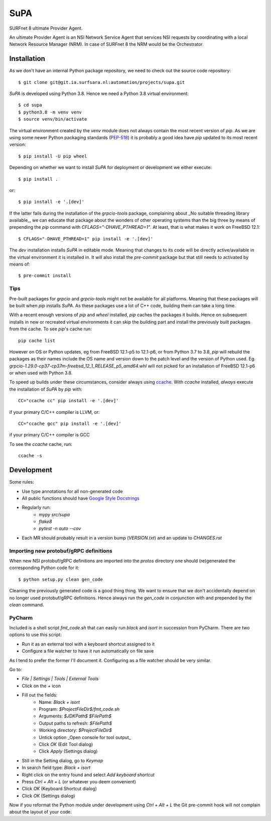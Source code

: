 SuPA
====

SURFnet 8 ultimate Provider Agent.

An ultimate Provider Agent is an NSI Network Service Agent that services NSI requests by coordinating with a local
Network Resource Manager (NRM). In case of SURFnet 8 the NRM would be the Orchestrator.

Installation
------------

As we don't have an internal Python package repository, we need to check out the source code repository::

    $ git clone git@git.ia.surfsara.nl:automation/projects/supa.git

`SuPA` is developed using Python 3.8. Hence we need a Python 3.8 virtual environment::

    $ cd supa
    $ python3.8 -m venv venv
    $ source venv/bin/activate

The virtual environment created by the `venv` module does not always contain the most recent version of `pip`. As we
are using some newer Python packaging standards (`PEP-518 <https://www.python.org/dev/peps/pep-0518/>`_) it is
probably a good idea have `pip` updated to its most recent version::

    $ pip install -U pip wheel

Depending on whether we want to install `SuPA` for deployment or development we either execute::

    $ pip install .

or::

    $ pip install -e '.[dev]'

If the latter fails during the installation of the `grpcio-tools` package, complaining about _No suitable threading
library available_, we can educate that package about the wonders of other operating systems than the big three by means
of prepending the `pip` command with `CFLAGS="-DHAVE_PTHREAD=1"`. At least, that is what makes it work on FreeBSD 12.1::

    $ CFLAGS="-DHAVE_PTHREAD=1" pip install -e '.[dev]'

The `dev` installation installs `SuPA` in editable mode. Meaning that changes to its code will be directly
active/available in the virtual environment it is installed in. It will also install the `pre-commit` package but that
still needs to activated by means of::

    $ pre-commit install

Tips
++++

Pre-built packages for `grpcio` and `grpcio-tools` might not be available for all platforms. Meaning that these packages
will be built when `pip` installs `SuPA`. As these packages use a lot of C++ code, building them can take a long
time.

With a recent enough versions of `pip` and `wheel` installed, `pip` caches the packages it builds. Hence on subsequent
installs in new or recreated virtual environments it can skip the building part and install the previously built
packages from the cache. To see `pip`'s cache run::

    pip cache list

However on OS or Python updates, eg from FreeBSD 12.1-p5 to 12.1-p6, or from Python 3.7 to 3.8, `pip` will rebuild the
packages as their names include the OS name and version down to the patch level and the version of Python used. Eg.
`grpcio-1.29.0-cp37-cp37m-freebsd_12_1_RELEASE_p5_amd64.whl` will not picked for an installation of FreeBSD 12.1-p6 or
when used with Python 3.8.

To speed up builds under these circumstances, consider always using `ccache <https://ccache.dev/>`_. With `ccache`
installed, *always* execute the installation of `SuPA` by `pip` with::

    CC="ccache cc" pip install -e '.[dev]'

if your primary C/C++ compiler is LLVM, or::

    CC="ccache gcc" pip install -e '.[dev]'

if your primary C/C++ compiler is GCC

To see the `ccache` cache, run::

   ccache -s

Development
-----------

Some rules:

- Use type annotations for all non-generated code
- All public functions should have `Google Style Docstrings <https://www.sphinx-doc.org/en/master/usage/extensions/example_google.html>`_
- Regularly run:
    - `mypy src/supa`
    - `flake8`
    - `pytest -n auto --cov`
- Each MR should probably result in a version bump (`VERSION.txt`) and an update to `CHANGES.rst`

Importing new protobuf/gRPC definitions
+++++++++++++++++++++++++++++++++++++++

When new NSI protobuf/gRPC definitions are imported into the `protos` directory one should (re)generated the
corresponding Python code for it::

    $ python setup.py clean gen_code

Cleaning the previously generated code is a good thing thing. We want to ensure that we don't accidentally depend on no
longer used protobuf/gRPC definitions. Hence always run the `gen_code` in conjunction with and prepended by the `clean`
command.


PyCharm
+++++++

Included is a shell script `fmt_code.sh` that can easily run `black` and `isort` in succession from PyCharm. There are
two options to use this script:

- Run it as an external tool with a keyboard shortcut assigned to it
- Configure a file watcher to have it run automatically on file save

As I tend to prefer the former I'll document it. Configuring as a file watcher should be very similar.

Go to:

- `File | Settings | Tools | External Tools`
- Click on the `+` icon
- Fill out the fields:
    - Name: `Black + isort`
    - Program: `$ProjectFileDir$/fmt_code.sh`
    - Arguments: `$JDKPath$ $FilePath$`
    - Output paths to refresh: `$FilePath$`
    - Working directory: `$ProjectFileDir$`
    - Untick option _Open console for tool output_
    - Click `OK`  (Edit Tool dialog)
    - Click `Apply` (Settings dialog)
- Still in the Setting dialog, go to `Keymap`
- In search field type: `Black + isort`
- Right click on the entry found and select `Add keyboard shortcut`
- Press `Ctrl + Alt + L`  (or whatever you deem convenient)
- Click `OK` (Keyboard Shortcut dialog)
- Click `OK` (Settings dialog)

Now if you reformat the Python module under development using `Ctrl + Alt + L` the Git pre-commit hook will not
complain about the layout of your code.
